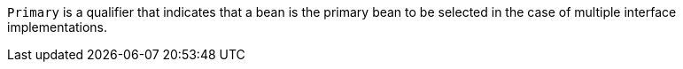 `Primary` is a qualifier that indicates that a bean is the primary bean to be selected in the case of multiple interface implementations.

